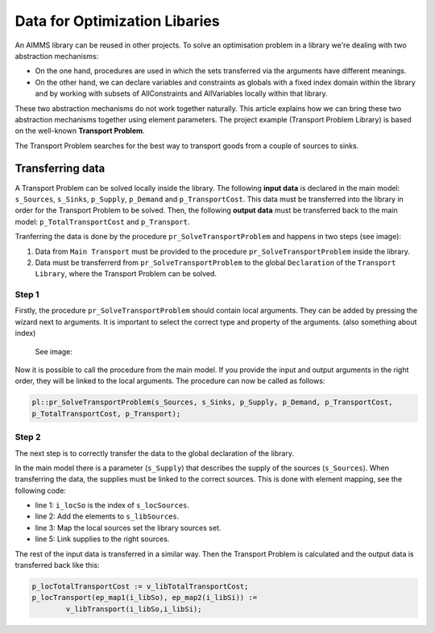 Data for Optimization Libaries
==============================

An AIMMS library can be reused in other projects. To solve an optimisation problem in a library we're dealing with two abstraction mechanisms:

* On the one hand, procedures are used in which the sets transferred via the arguments have different meanings.
* On the other hand, we can declare variables and constraints as globals with a fixed index domain within the library and by working with subsets of AllConstraints and AllVariables locally within that library.

These two abstraction mechanisms do not work together naturally.
This article explains how we can bring these two abstraction mechanisms together using element parameters. The project example (Transport Problem Library) is based on the well-known **Transport Problem**. 

The Transport Problem searches for the best way to transport goods from a couple of sources to sinks. 

.. image:: images/TransportProblem.png
   :scale: 50 %


Transferring data
-----------------
A Transport Problem can be solved locally inside the library. The following **input data** is declared in the main model: ``s_Sources``, ``s_Sinks``, ``p_Supply``, ``p_Demand`` and ``p_TransportCost``.  This data must be transferred into the library in order for the Transport Problem to be solved. Then, the following **output data** must be transferred back to the main model: ``p_TotalTransportCost`` and ``p_Transport``. 

Tranferring the data is done by the procedure ``pr_SolveTransportProblem`` and happens in two steps (see image):
 
1. Data from ``Main Transport`` must be provided to the procedure ``pr_SolveTransportProblem`` inside the library.
2. Data must be transferrerd from ``pr_SolveTransportProblem`` to the global ``Declaration`` of the ``Transport Library``, where the Transport Problem can be solved.

.. image:: images/data.png
   :scale: 50 %




Step 1
^^^^^^

Firstly, the procedure ``pr_SolveTransportProblem`` should contain local arguments. They can be added by pressing the wizard next to arguments. It is important to select the correct type and property of the arguments. 
(also something about index)
 See image:

.. image:: images/Arguments.png
	:align: center
	:scale: 60%

Now it is possible to call the procedure from the main model. If you provide the input and output arguments in the right order, they will be linked to the local arguments. The procedure can now be called as follows:
	
.. code-block:: aimms

	pl::pr_SolveTransportProblem(s_Sources, s_Sinks, p_Supply, p_Demand, p_TransportCost, 
	p_TotalTransportCost, p_Transport);



Step 2
^^^^^^
The next step is to correctly transfer the data to the global declaration of the library. 

In the main model there is a parameter (``s_Supply``) that describes the supply of the sources (``s_Sources``). When transferring the data, the supplies must be linked to the correct sources. This is done with element mapping, see the following code:


.. code-block:: aimms
   :linenos:

	For i_locSo do
		SetElementAdd(s_libSources, ep_new1, i_locSo);
		ep_map1(ep_new1) := i_locSo;
	EndFor;
	p_libSupply(i_libSo) := p_locSupply( ep_map1(i_libSo));


- line 1: ``i_locSo`` is the index of ``s_locSources``.
- line 2: Add the elements to ``s_libSources``.
- line 3: Map the local sources set the library sources set.
- line 5: Link supplies to the right sources.



The rest of the input data is transferred in a similar way. Then the Transport Problem is calculated and the output data is transferred back like this:

.. code-block:: aimms

	p_locTotalTransportCost := v_libTotalTransportCost;
	p_locTransport(ep_map1(i_libSo), ep_map2(i_libSi)) := 
		v_libTransport(i_libSo,i_libSi);











